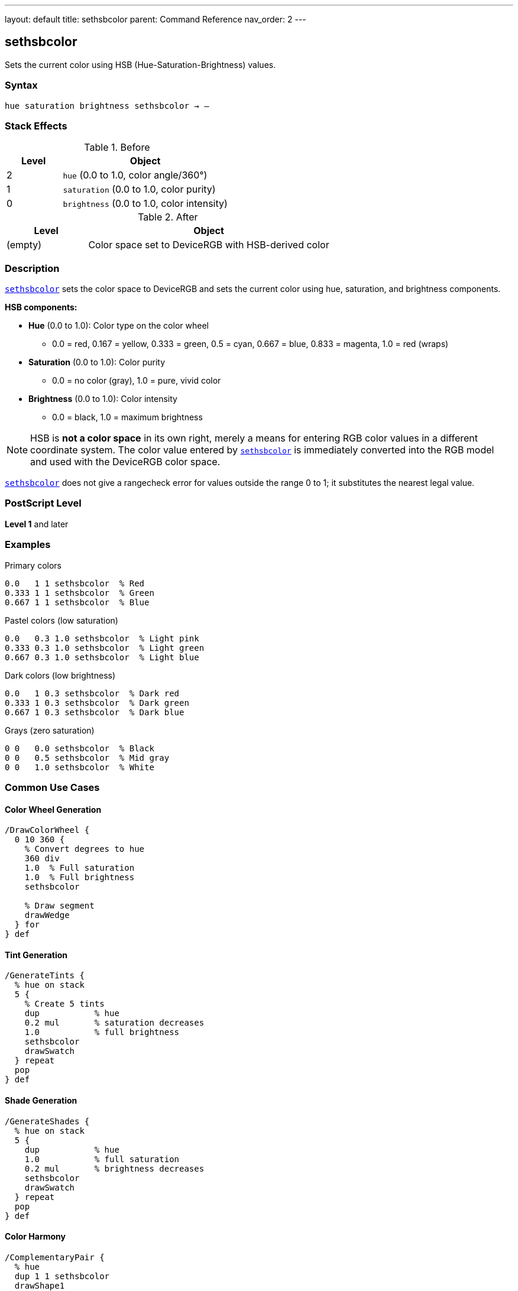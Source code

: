 ---
layout: default
title: sethsbcolor
parent: Command Reference
nav_order: 2
---

== sethsbcolor

Sets the current color using HSB (Hue-Saturation-Brightness) values.

=== Syntax

----
hue saturation brightness sethsbcolor → –
----

=== Stack Effects

.Before
[cols="1,3"]
|===
| Level | Object

| 2
| `hue` (0.0 to 1.0, color angle/360°)

| 1
| `saturation` (0.0 to 1.0, color purity)

| 0
| `brightness` (0.0 to 1.0, color intensity)
|===

.After
[cols="1,3"]
|===
| Level | Object

| (empty)
| Color space set to DeviceRGB with HSB-derived color
|===

=== Description

link:/commands/references/sethsbcolor/[`sethsbcolor`] sets the color space to DeviceRGB and sets the current color using hue, saturation, and brightness components.

**HSB components:**

* **Hue** (0.0 to 1.0): Color type on the color wheel
  - 0.0 = red, 0.167 = yellow, 0.333 = green, 0.5 = cyan, 0.667 = blue, 0.833 = magenta, 1.0 = red (wraps)
* **Saturation** (0.0 to 1.0): Color purity
  - 0.0 = no color (gray), 1.0 = pure, vivid color
* **Brightness** (0.0 to 1.0): Color intensity
  - 0.0 = black, 1.0 = maximum brightness

NOTE: HSB is **not a color space** in its own right, merely a means for entering RGB color values in a different coordinate system. The color value entered by link:/commands/references/sethsbcolor/[`sethsbcolor`] is immediately converted into the RGB model and used with the DeviceRGB color space.

link:/commands/references/sethsbcolor/[`sethsbcolor`] does not give a rangecheck error for values outside the range 0 to 1; it substitutes the nearest legal value.

=== PostScript Level

*Level 1* and later

=== Examples

.Primary colors
[source,postscript]
----
0.0   1 1 sethsbcolor  % Red
0.333 1 1 sethsbcolor  % Green
0.667 1 1 sethsbcolor  % Blue
----

.Pastel colors (low saturation)
[source,postscript]
----
0.0   0.3 1.0 sethsbcolor  % Light pink
0.333 0.3 1.0 sethsbcolor  % Light green
0.667 0.3 1.0 sethsbcolor  % Light blue
----

.Dark colors (low brightness)
[source,postscript]
----
0.0   1 0.3 sethsbcolor  % Dark red
0.333 1 0.3 sethsbcolor  % Dark green
0.667 1 0.3 sethsbcolor  % Dark blue
----

.Grays (zero saturation)
[source,postscript]
----
0 0   0.0 sethsbcolor  % Black
0 0   0.5 sethsbcolor  % Mid gray
0 0   1.0 sethsbcolor  % White
----

=== Common Use Cases

==== Color Wheel Generation

[source,postscript]
----
/DrawColorWheel {
  0 10 360 {
    % Convert degrees to hue
    360 div
    1.0  % Full saturation
    1.0  % Full brightness
    sethsbcolor

    % Draw segment
    drawWedge
  } for
} def
----

==== Tint Generation

[source,postscript]
----
/GenerateTints {
  % hue on stack
  5 {
    % Create 5 tints
    dup           % hue
    0.2 mul       % saturation decreases
    1.0           % full brightness
    sethsbcolor
    drawSwatch
  } repeat
  pop
} def
----

==== Shade Generation

[source,postscript]
----
/GenerateShades {
  % hue on stack
  5 {
    dup           % hue
    1.0           % full saturation
    0.2 mul       % brightness decreases
    sethsbcolor
    drawSwatch
  } repeat
  pop
} def
----

==== Color Harmony

[source,postscript]
----
/ComplementaryPair {
  % hue
  dup 1 1 sethsbcolor
  drawShape1

  0.5 add  % Opposite on color wheel
  dup 1.0 gt { 1.0 sub } if
  1 1 sethsbcolor
  drawShape2
} def

/TriadicScheme {
  % hue
  dup 1 1 sethsbcolor
  drawShape1

  dup 0.333 add 1 1 sethsbcolor
  drawShape2

  0.667 add 1 1 sethsbcolor
  drawShape3
} def
----

=== Common Pitfalls

WARNING: *Immediately Converted to RGB* - Color is stored as RGB, not HSB.

[source,postscript]
----
0.5 1 1 sethsbcolor    % Cyan via HSB
currentrgbcolor         % Returns 0 1 1 (RGB)
currenthsbcolor         % Returns 0.5 1 1 (converted back)
----

WARNING: *Values Clamped* - Out-of-range values adjusted, not rejected.

[source,postscript]
----
1.5 0.5 0.8 sethsbcolor  % Hue becomes 0.5
0.5 1.5 0.8 sethsbcolor  % Saturation becomes 1.0
0.5 0.5 1.5 sethsbcolor  % Brightness becomes 1.0
----

WARNING: *Hue Wraps* - Hue values wrap at 0.0 and 1.0.

[source,postscript]
----
1.2 1 1 sethsbcolor   % Hue becomes 0.2
-0.1 1 1 sethsbcolor  % Hue becomes 0.9
----

WARNING: *Color Space Changes* - Changes to DeviceRGB color space.

[source,postscript]
----
0.5 setgray             % DeviceGray
0.5 1 1 sethsbcolor     % DeviceRGB (gray lost!)
----

TIP: *Intuitive Color Selection* - HSB is more intuitive than RGB for selecting colors.

=== Error Conditions

[cols="1,3"]
|===
| Error | Condition

| [`stackunderflow`]
| Fewer than 3 operands on stack

| [`typecheck`]
| Any operand not a number

| [`undefined`]
| Disabled in certain contexts
|===

=== Implementation Notes

* Immediately converts to RGB internally
* Sets color space to DeviceRGB
* Values clamped to 0.0-1.0 range
* No actual HSB color space exists
* Fast operation (simple conversion)
* Widely supported (Level 1)

=== HSB to RGB Conversion

Conceptual algorithm:

[source,postscript]
----
% If saturation = 0 (achromatic)
brightness dup dup setrgbcolor

% Otherwise
% 1. Determine hue sector (0-5)
% 2. Calculate chroma and intermediate values
% 3. Map to RGB based on sector
% 4. Apply brightness scaling
----

=== HSB Color Model

.Hue Circle
----
   Yellow
  0.167
    |
Green-+-Red
0.333 | 0.0/1.0
    |
   Cyan
   0.5
    |
 Blue-+-Magenta
 0.667| 0.833
----

.Saturation Scale
----
0.0 = Gray (no color)
0.5 = Pastel (moderate color)
1.0 = Vivid (pure color)
----

.Brightness Scale
----
0.0 = Black
0.5 = Medium
1.0 = Full brightness
----

=== Practical Color Selection

[source,postscript]
----
% Selecting colors intuitively:

% Vivid red
0.0 1.0 1.0 sethsbcolor

% Pastel blue
0.667 0.3 1.0 sethsbcolor

% Dark green
0.333 1.0 0.3 sethsbcolor

% Medium gray (saturation = 0)
0.0 0.0 0.5 sethsbcolor
----

=== See Also

* link:/commands/references/setrgbcolor/[`setrgbcolor`] - Set RGB color
* link:/commands/references/setgray/[`setgray`] - Set grayscale
* link:/commands/references/setcmykcolor/[`setcmykcolor`] - Set CMYK color (Level 2)
* link:/commands/references/currenthsbcolor/[`currenthsbcolor`] - Get HSB color
